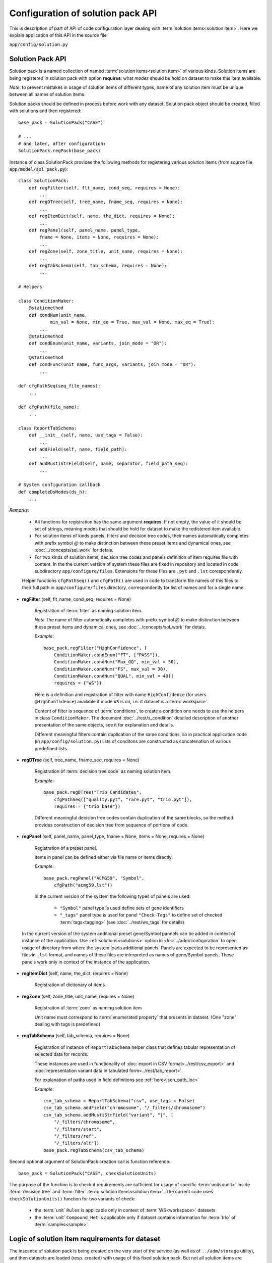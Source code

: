 Configuration of solution pack API
===================================

.. index:: 
    Configuration of solution pack API

This is description of part of API of code configuration layer dealing with :term:`solution items<solution item>`. Here we explain application of this API in the source file

``app/config/solution.py``

Solution Pack API
-----------------

Solution pack is a named collection of named :term:`solution items<solution item>` of various kinds. Solution items are being registered in solution pack with option **requires**: what *modes* should be hold on dataset to make this item available.

*Note*: to prevent mistakes in usage of solution items of different types, name of any solution item must be unique between all names of solution items. 

Solution packs should be defined in process before work with any dataset. Solution pack object should be created, filled with solutions and then registered:

::

    base_pack = SolutionPack("CASE")
    
    # ...
    # and later, after configuration:
    SolutionPack.regPack(base_pack)
    
Instance of class SolutionPack provides the following methods for registering various solution items (from source file ``app/model/sol_pack.py``):

::

    class SolutionPack:
        def regFilter(self, flt_name, cond_seq, requires = None):
            ...
        def regDTree(self, tree_name, fname_seq, requires = None):
            ...
        def regItemDict(self, name, the_dict, requires = None):
            ...
        def regPanel(self, panel_name, panel_type, 
            fname = None, items = None, requires = None):
            ...
        def regZone(self, zone_title, unit_name, requires = None):
            ...
        def regTabSchema(self, tab_schema, requires = None):
            ...

    # Helpers

    class ConditionMaker:
        @staticmethod
        def condNum(unit_name,
                min_val = None, min_eq = True, max_val = None, max_eq = True):
            ...
        @staticmethod
        def condEnum(unit_name, variants, join_mode = "OR"):
            ...
        @staticmethod
        def condFunc(unit_name, func_args, variants, join_mode = "OR"):
            ...
        
    def cfgPathSeq(seq_file_names):
        ...
    
    def cfgPath(file_name):
        ...

    class ReportTabSchema:
        def __init__(self, name, use_tags = False):
            ...
        def addField(self, name, field_path):
            ...
        def addMustiStrField(self, name, separator, field_path_seq):
            ...
            
    # System configuration callback
    def completeDsModes(ds_h):
        ...
            
*Remarks*:

    * All functions for registration has the same argument **requires**. If not empty, the value of it should be set of strings, meaning modes that should be hold for dataset to make the redistered item available.
    
    * For solution items of kinds panels, filters and decision tree codes, their names automatically completes with prefix symbol `@` to make distinction between these preset items and dynamical ones, see :doc:`../concepts/sol_work` for detais.
    
    * For two kinds of solution items, decision tree codes and panels definition of item requires file with content. In the the current version of system these files are fixed in repository and located in code subdirectory ``app/configure/files``. Extensions for these files are ``.pyt`` and ``.lst`` corespondently. 
    
    Helper functions ``cfgPathSeq()`` and ``cfgPath()`` are used in code to transform file names of this files to their full path in ``app/configure/files`` directory, correspondently for list of names and for a single name.
            
* **regFilter** (self, flt_name, cond_seq, requires = None)

    Registration of :term:`filter` as naming solution item. 
    
    *Note* The name of filter automatically completes with prefix symbol `@` to make distinction between these preset items and dynamical ones, see :doc:`../concepts/sol_work` for detais.

    *Example*: ::
    
        base_pack.regFilter("HighConfidence", [
            ConditionMaker.condEnum("FT", ["PASS"]),
            ConditionMaker.condNum("Max_GQ", min_val = 50),
            ConditionMaker.condNum("FS", max_val = 30),
            ConditionMaker.condNum("QUAL", min_val = 40)]
            requires = {"WS"})
            
    Here is a definition and registration of filter with name ``HighConfidence`` (for users ``@HighConfidence``) available if mode ``WS`` is on, i.e. if dataset is a :term:`workspace`.
    
    Content of filter is sequence of :term:`conditions`, to create a condition one needs to use the helpers in class ``ConditionMaker``. The document :doc:`../rest/s_condition` detailed description of another presentation of the same objects, see it for explanation and details.
    
    Different meaningful filters contain duplication of the same conditions, so in practical application code (in ``app/config/solution.py``) lists of conditons are constructed as concatenation of various predefined lists. 
    
* **regDTree** (self, tree_name, fname_seq, requires = None)

    Registration of :term:`decision tree code` as naming solution item. 
    
    *Example*: ::
    
        base_pack.regDTree("Trio Candidates",
            cfgPathSeq(["quality.pyt", "rare.pyt", "trio.pyt"]),
            requires = {"trio_base"})

    Different meaningful decision tree codes contain duplication of the same blocks, so the method provides construction of decision tree from sequence of portions of code. 

* **regPanel** (self, panel_name, panel_type, fname = None, items = None, requires = None)

    Registration of a preset panel. 
    
    Items in panel can be defined either via file name or items directly.
    
    *Example*: ::
    
        base_pack.regPanel("ACMG59", "Symbol",
            cfgPath("acmg59.lst"))

    In the current version of the system the following types of panels are used:
        
        * ``"Symbol"`` panel type is used define sets of gene identifiers
        
        * ``"_tags"`` panel type is used for panel ``"Check-Tags"`` to define set of checked :term:`tags<tagging>` (see :doc:`../rest/ws_tags` for details)

.. _panels_in_instance_context:
        
    In the current version of the system additional preset gene/Symbol pannels can be added in context of instance of the application. Use :ref:`solutions<solutions>` option in :doc:`../adm/configuration` to open usage of directory from where the system loads additional panels. Panels are expected to be represented as files in ``.lst`` format, and names of these files are interpreted as names of gene/Symbol panels. These panels work only in context of the instance of the application.
    
* **regItemDict** (self, name, the_dict, requires = None)

    Registration of dictionary of items. 

* **regZone** (self, zone_title, unit_name, requires = None)

    Registration of :term:`zone` as naming solution item
    
    Unit name must correspond to :term:`enumerated property` that presents in dataset. (One "zone" dealing with tags is predefined)

* **regTabSchema** (self, tab_schema, requires = None)

    Registration of instance of ``ReportTabSchema`` helper class that defines tabular representation of selected data for records.
    
    These instances are used in functionality of :doc:`export in CSV format<../rest/csv_export>` and :doc:`representation variant data in tabulated form<../rest/tab_report>`.
    
    For explanation of paths used in field definitions see :ref:`here<json_path_loc>`
    
    *Example*: ::
    
        csv_tab_schema = ReportTabSchema("csv", use_tags = False)
        csv_tab_schema.addField("chromosome", "/_filters/chromosome")
        csv_tab_schema.addMustiStrField("variant", "|", [
            "/_filters/chromosome",
            "/_filters/start",
            "/_filters/ref",
            "/_filters/alt"])
        base_pack.regTabSchema(csv_tab_schema)

Second optional argument of SolutionPack creation call is function reference: ::

    base_pack = SolutionPack("CASE", checkSolutionUnits)
    
The purpose of the function is to check if requirements are sufficient for usage of specific :term:`units<unit>` inside :term:`decision tree` and :term:`filter` :term:`solution items<solution item>`. The current code uses ``checkSolutionUnits()`` function for two variants of check:

    * the :term:`unit` ``Rules`` is applicable only in context of :term:`WS<workspace>` datasets
    
    * the :term:`unit` ``Compound_Het`` is applicable only if dataset contains information for :term:`trio` of :term:`samples<sample>`
    
        
Logic of solution item requirements for dataset
-----------------------------------------------

.. _dataset_modes:

The inscance of solution pack is being created on the very start of the service (as well as of ``../adm/storage`` utility), and then datasets are loaded (resp. created) with usage of this fixed solution pack. But not all solution items are applicable for all datasets, so the logic of requirements is provided.

On creation of dataset the system determines what modes are applicable for the dataset:
    
    * modes stored in :ref:`metadata<metadata_fields>` are regisered for dataset
    
    * modes either ``WS`` or ``XL`` are regisered dependently of dataset type
    
    * mode ``ZYG``, if dataset provides information about zygosity of variants (usually yes)
    
    * the system configuration callback ``completeDsModes()`` is being evaluated; in case of data schema `CASE` in the current version of the system the following modes can be registered inside this callback (see reference of :ref:`metadata fields<metadata_fields>` for explanation of terms used below):
    
        * ``trio`` if family has at least one sample with both parents in case
        
        * ``trio_pure`` if proband has both parens in case
        
        * ``cohorts`` if cohorts are defined in dataset

Thus at the very beginning of work with a dataset the lits of its modes is determined, so any solution item is applicable for the dataset if its required modes are all applicable for dataset.

See also
--------
    
:doc:`code_config`

:doc:`../concepts/sol_pack`

:doc:`../adm/configuration`
